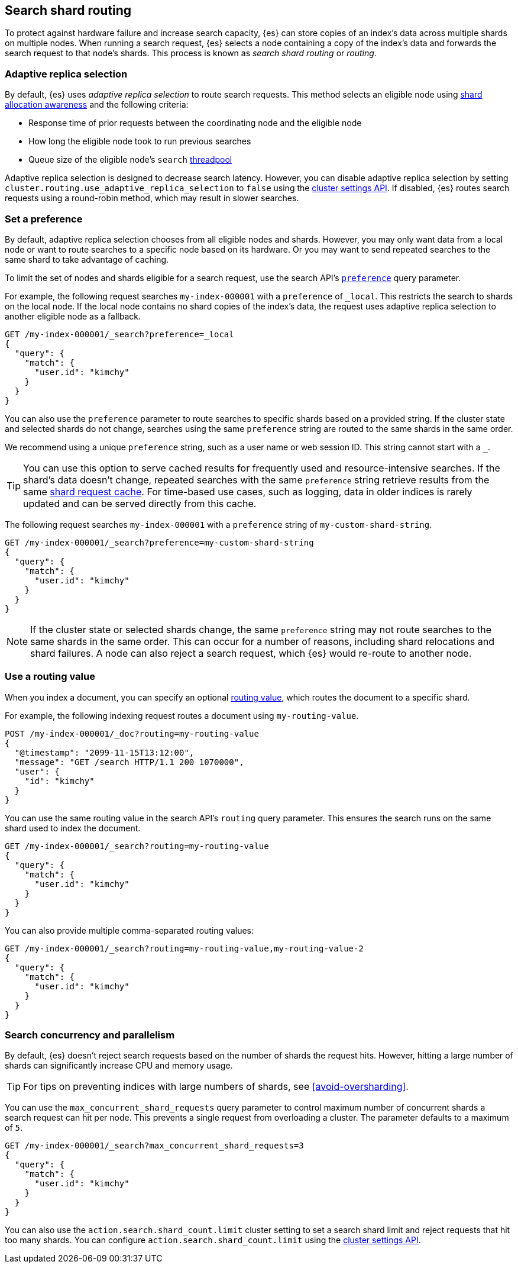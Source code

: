 [[search-shard-routing]]
== Search shard routing

To protect against hardware failure and increase search capacity, {es} can store
copies of an index's data across multiple shards on multiple nodes. When running
a search request, {es} selects a node containing a copy of the index's data and
forwards the search request to that node's shards. This process is known as
_search shard routing_ or _routing_.

[discrete]
[[search-adaptive-replica]]
=== Adaptive replica selection

By default, {es} uses _adaptive replica selection_ to route search requests.
This method selects an eligible node using <<shard-allocation-awareness,shard
allocation awareness>> and the following criteria:

* Response time of prior requests between the coordinating node
and the eligible node
* How long the eligible node took to run previous searches
* Queue size of the eligible node's `search` <<modules-threadpool,threadpool>>

Adaptive replica selection is designed to decrease search latency. However, you
can disable adaptive replica selection by setting
`cluster.routing.use_adaptive_replica_selection` to `false` using the
<<cluster-update-settings,cluster settings API>>. If disabled, {es} routes
search requests using a round-robin method, which may result in slower searches.

[discrete]
[[shard-and-node-preference]]
=== Set a preference

By default, adaptive replica selection chooses from all eligible nodes and
shards. However, you may only want data from a local node or want to route
searches to a specific node based on its hardware. Or you may want to send
repeated searches to the same shard to take advantage of caching.

To limit the set of nodes and shards eligible for a search request, use
the search API's <<search-preference,`preference`>> query parameter.

For example, the following request searches `my-index-000001` with a
`preference` of `_local`. This restricts the search to shards on the
local node. If the local node contains no shard copies of the index's data, the
request uses adaptive replica selection to another eligible node
as a fallback.

[source,console]
----
GET /my-index-000001/_search?preference=_local
{
  "query": {
    "match": {
      "user.id": "kimchy"
    }
  }
}
----
// TEST[setup:my_index]

You can also use the `preference` parameter to route searches to specific shards
based on a provided string. If the cluster state and selected shards
do not change, searches using the same `preference` string are routed to the
same shards in the same order.

We recommend using a unique `preference` string, such as a user name or web
session ID. This string cannot start with a `_`.

TIP: You can use this option to serve cached results for frequently used and
resource-intensive searches. If the shard's data doesn't change, repeated
searches with the same `preference` string retrieve results from the same
<<shard-request-cache,shard request cache>>. For time-based use cases, such as
logging, data in older indices is rarely updated and can be served directly from
this cache.

The following request searches `my-index-000001` with a `preference` string of
`my-custom-shard-string`.

[source,console]
----
GET /my-index-000001/_search?preference=my-custom-shard-string
{
  "query": {
    "match": {
      "user.id": "kimchy"
    }
  }
}
----
// TEST[setup:my_index]

NOTE: If the cluster state or selected shards change, the same `preference`
string may not route searches to the same shards in the same order. This can
occur for a number of reasons, including shard relocations and shard failures. A
node can also reject a search request, which {es} would re-route to another
node.

[discrete]
[[search-routing]]
=== Use a routing value

When you index a document, you can specify an optional
<<mapping-routing-field,routing value>>, which routes the document to a
specific shard.

For example, the following indexing request routes a document using
`my-routing-value`.

[source,console]
----
POST /my-index-000001/_doc?routing=my-routing-value
{
  "@timestamp": "2099-11-15T13:12:00",
  "message": "GET /search HTTP/1.1 200 1070000",
  "user": {
    "id": "kimchy"
  }
}
----

You can use the same routing value in the search API's `routing` query
parameter. This ensures the search runs on the same shard used to index the
document.

[source,console]
----
GET /my-index-000001/_search?routing=my-routing-value
{
  "query": {
    "match": {
      "user.id": "kimchy"
    }
  }
}
----
// TEST[setup:my_index]

You can also provide multiple comma-separated routing values:

[source,console]
----
GET /my-index-000001/_search?routing=my-routing-value,my-routing-value-2
{
  "query": {
    "match": {
      "user.id": "kimchy"
    }
  }
}
----
// TEST[setup:my_index]

[discrete]
[[search-concurrency-and-parallelism]]
=== Search concurrency and parallelism

By default, {es} doesn't reject search requests based on the number of shards
the request hits. However, hitting a large number of shards can significantly
increase CPU and memory usage.

TIP: For tips on preventing indices with large numbers of shards, see
<<avoid-oversharding>>.

You can use the `max_concurrent_shard_requests` query parameter to control
maximum number of concurrent shards a search request can hit per node. This
prevents a single request from overloading a cluster. The parameter defaults to
a maximum of `5`.

[source,console]
----
GET /my-index-000001/_search?max_concurrent_shard_requests=3
{
  "query": {
    "match": {
      "user.id": "kimchy"
    }
  }
}
----
// TEST[setup:my_index]

You can also use the `action.search.shard_count.limit` cluster setting to set a
search shard limit and reject requests that hit too many shards. You can
configure `action.search.shard_count.limit` using the
<<cluster-update-settings,cluster settings API>>.